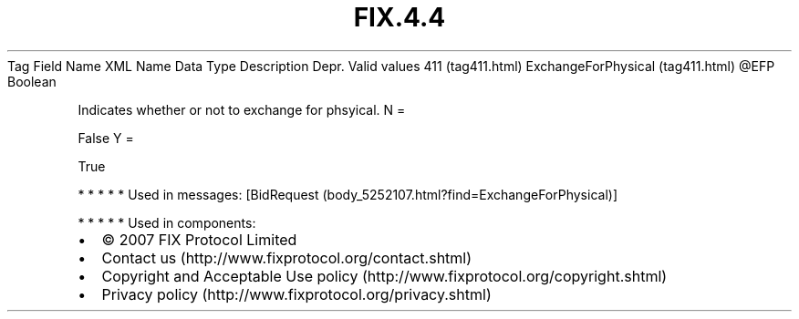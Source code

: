 .TH FIX.4.4 "" "" "Tag #411"
Tag
Field Name
XML Name
Data Type
Description
Depr.
Valid values
411 (tag411.html)
ExchangeForPhysical (tag411.html)
\@EFP
Boolean
.PP
Indicates whether or not to exchange for phsyical.
N
=
.PP
False
Y
=
.PP
True
.PP
   *   *   *   *   *
Used in messages:
[BidRequest (body_5252107.html?find=ExchangeForPhysical)]
.PP
   *   *   *   *   *
Used in components:

.PD 0
.P
.PD

.PP
.PP
.IP \[bu] 2
© 2007 FIX Protocol Limited
.IP \[bu] 2
Contact us (http://www.fixprotocol.org/contact.shtml)
.IP \[bu] 2
Copyright and Acceptable Use policy (http://www.fixprotocol.org/copyright.shtml)
.IP \[bu] 2
Privacy policy (http://www.fixprotocol.org/privacy.shtml)
